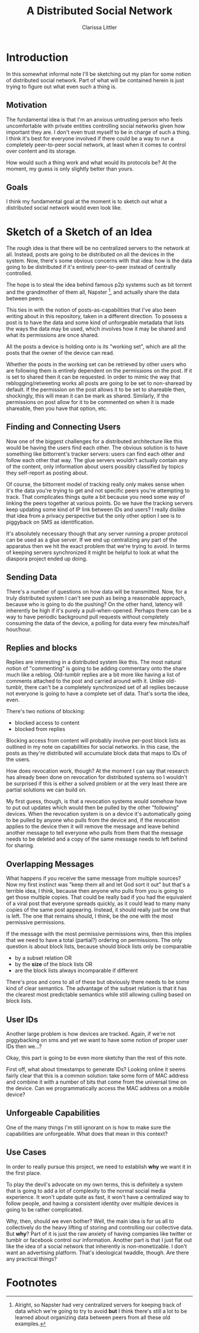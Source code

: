 #+TITLE: A Distributed Social Network
#+AUTHOR: Clarissa Littler

* Introduction
  In this somewhat informal note I'll be sketching out my plan for some notion of distributed social network. Part of what will be contained herein is just trying to figure out what even such a thing is.
** Motivation
   The fundamental idea is that I'm an anxious untrusting person who feels uncomfortable with private entities controlling social networks given how important they are. I don't even trust myself to be in charge of such a thing. I think it's best for everyone involved if there could be a way to run a completely peer-to-peer social network, at least when it comes to control over content and its storage. 

How would such a thing work and what would its protocols be? At the moment, my guess is only slightly better than yours.
** Goals
   I think my fundamental goal at the moment is to sketch out what a distributed social network would even look like.
* Sketch of a Sketch of an Idea
  The rough idea is that there will be no centralized servers to the network at all. Instead, posts are going to be distributed on all the devices in the system. Now, there's some obvious concerns with that idea: how is the data going to be distributed if it's entirely peer-to-peer instead of centrally controlled.

  The hope is to steal the idea behind famous p2p systems such as bit torrent and the grandmother of them all, Napster [fn:1], and actually share the data between peers.

  This ties in with the notion of posts-as-capabilities that I've also been writing about in this repository, taken in a different direction. To possess a post is to have the data and some kind of unforgeable metadata that lists the ways the data may be used, which involves how it may be shared and what its permissions are once shared.

All the posts a device is holding onto is its "working set", which are all the posts that the owner of the device can read. 

Whether the posts in the working set can be retrieved by other users who are following them is entirely dependent on the permissions on the post. If it is set to shared then it can be requested. In order to mimic the way that reblogging/retweeting works all posts are going to be set to non-sharead by default. If the permission on the post allows it to be set to shareable then, shockingly, this will mean it can be mark as shared. Similarly, if the permissions on post allow for it to be commented on when it is made shareable, then you have that option, etc. 
** Finding and Connecting Users
   Now one of the biggest challenges for a distributed architecture like this would be having the users find each other. The obvious solution is to have something like bittorrent's tracker servers: users can find each other and follow each other that way. The glue servers wouldn't actually contain any of the content, only information about users possibly classified by topics they self-report as posting about. 

   Of course, the bittorrent model of tracking really only makes sense when it's the data you're trying to get and not specific peers you're attempting to track. That complicates things quite a bit because you need some way of linking the peers together at various points. Do we have the tracking servers keep updating some kind of IP link between IDs and users? I really dislike that idea from a privacy perspective but the only other option I see is to piggyback on SMS as identification. 

   It's absolutely necessary though that any server running a proper protocol can be used as a glue server. If we end up centralizing any part of the apparatus then we hit the exact problem that we're trying to avoid. In terms of keeping servers synchronized it might be helpful to look at what the diaspora project ended up doing. 
** Sending Data
   There's a number of questions on how data will be transmitted. Now, for a truly distributed system I can't see push as being a reasonable approach, because who is going to do the pushing? On the other hand, latency will inherently be high if it's purely a pull-when-opened. Perhaps there can be a way to have periodic background pull requests without completely consuming the data of the device, a polling for data every few minutes/half hour/hour.
** Replies and blocks
   Replies are interesting in a distributed system like this. The most natural notion of "commenting" is going to be adding commentary onto the share much like a reblog. Old-tumblr replies are a bit more like having a list of comments attached to the post and carried around with it. Unlike old-tumblr, there can't be a completely synchronized set of all replies because not everyone is going to have a complete set of data. That's sorta the idea, even.

   There's two notions of blocking:
   + blocked access to content
   + blocked from replies

Blocking access from content will probably involve per-post block lists as outlined in my note on capabilities for social networks. In this case, the posts as they're distributed will accumulate block data that maps to IDs of the users.

How does revocation work, though? At the moment I can say that research has already been done on revocation for distributed systems so I wouldn't be surprised if this is either a solved problem or at the very least there are partial solutions we can build on.

My first guess, though, is that a revocation systems would somehow have to put out updates which would then be pulled by the other "following" devices. When the revocation system is on a device it's automatically going to be pulled by anyone who pulls from the device and, if the revocation applies to the device then it will remove the message and leave behind another message to tell everyone who pulls from them that the message needs to be deleted and a copy of the same message needs to left behind for sharing.

** Overlapping Messages
   What happens if you receive the same message from multiple sources? Now my first instinct was "keep them all and let God sort it out" but that's a terrible idea, I think, because then anyone who pulls from you is going to get those multiple copies. That could be really bad if you had the equivalent of a viral post that everyone spreads quickly, as it could lead to many many copies of the same post appearing. Instead, it should really just be one that is left. The one that remains should, I think, be the one with the most permissive permissions. 

If the message with the most permissive permissions wins, then this implies that we need to have a total (partial?) ordering on permissions. The only question is about block lists, because should block lists only be comparable
  + by a subset relation OR
  + by the *size* of the block lists OR
  + are the block lists always incomparable if different

There's pros and cons to all of these but obviously there needs to be some kind of clear semantics. The advantage of the subset relation is that it has the clearest most predictable semantics while still allowing culling based on block lists. 

** User IDs
   Another large problem is how devices are tracked. Again, if we're not piggybacking on sms and yet we want to have some notion of proper user IDs then we...?

   Okay, this part is going to be even more sketchy than the rest of this note.

   First off, what about timestamps to generate IDs? Looking online it seems fairly clear that this is a common solution: take some form of MAC address and combine it with a number of bits that come from the universal time on the device. Can we programmatically access the MAC address on a mobile device?
** Unforgeable Capabilities
   One of the many things I'm still ignorant on is how to make sure the capabilities are unforgeable. What does that mean in this context?
** Use Cases
   In order to really pursue this project, we need to establish *why* we want it in the first place.

   To play the devil's advocate on my own terms, this is definitely a system that is going to add a lot of complexity to the normal social media experience. It won't update quite as fast, it won't have a centralized way to follow people, and having a consistent identity over multiple devices is going to be rather complicated.

   Why, then, should we even bother? Well, the main idea is for us all to collectively do the heavy lifting of storing and controlling our collective data. But *why*? Part of it is just the raw anxiety of having companies like twitter or tumblr or facebook control our information. Another part is that I just flat out like the idea of a social network that inherently is non-monetizable. I don't want an advertising platform. That's ideological twaddle, though. Are there any practical things?
* Footnotes

[fn:1] Alright, so Napster had very centralized servers for keeping track of data which we're going to try to avoid *but* I think there's still a lot to be learned about organizing data between peers from all these old examples.
